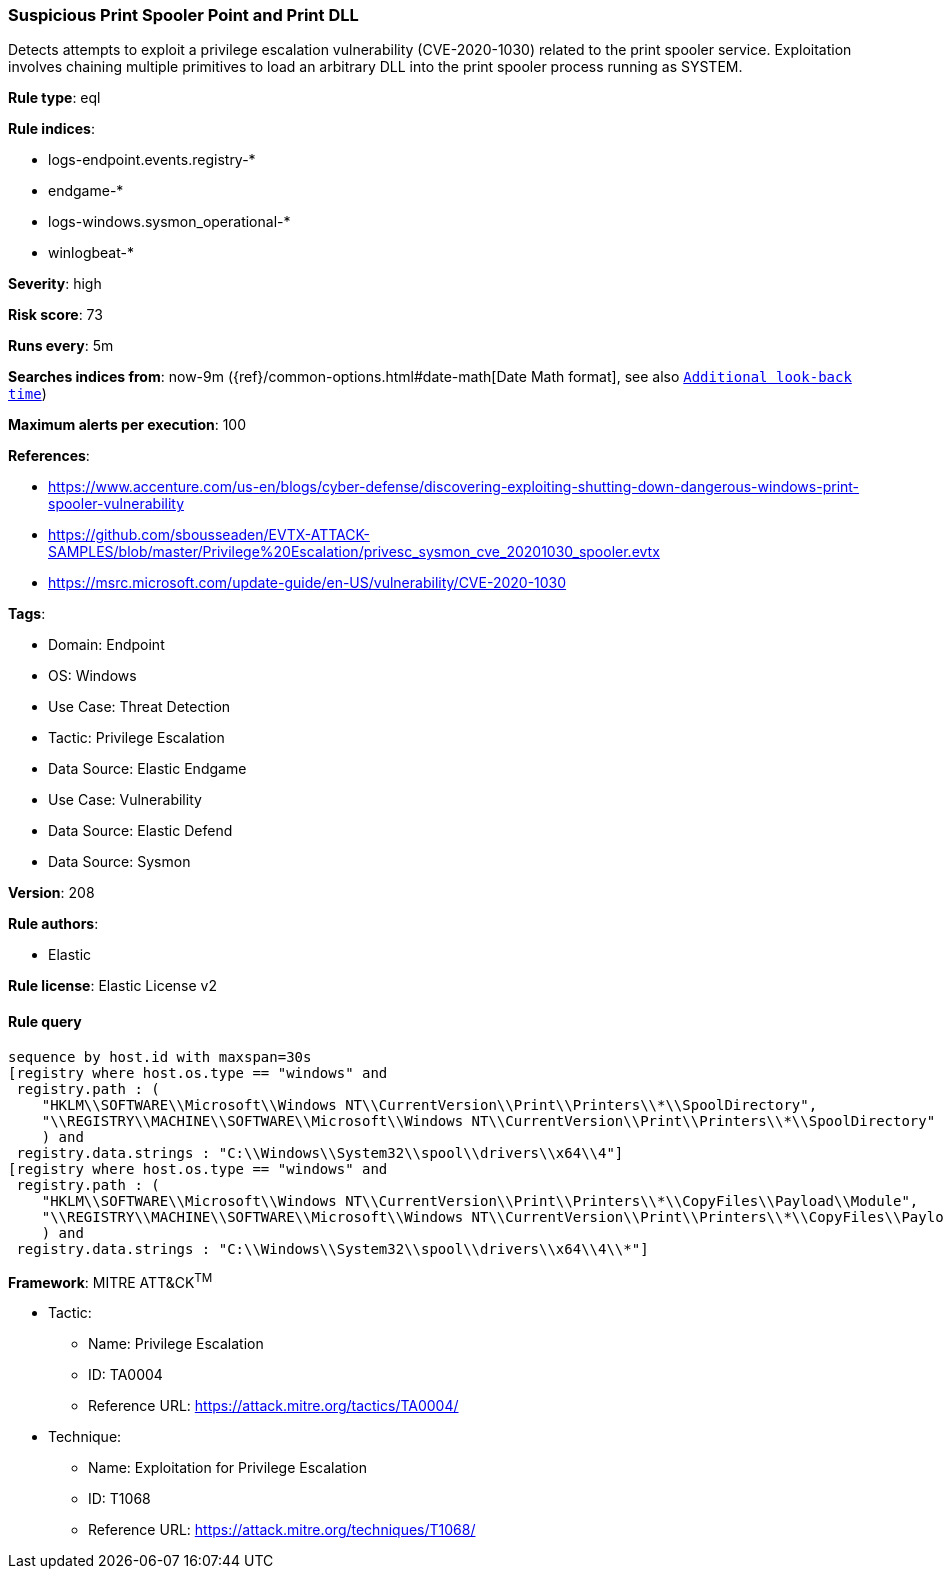 [[suspicious-print-spooler-point-and-print-dll]]
=== Suspicious Print Spooler Point and Print DLL

Detects attempts to exploit a privilege escalation vulnerability (CVE-2020-1030) related to the print spooler service. Exploitation involves chaining multiple primitives to load an arbitrary DLL into the print spooler process running as SYSTEM.

*Rule type*: eql

*Rule indices*: 

* logs-endpoint.events.registry-*
* endgame-*
* logs-windows.sysmon_operational-*
* winlogbeat-*

*Severity*: high

*Risk score*: 73

*Runs every*: 5m

*Searches indices from*: now-9m ({ref}/common-options.html#date-math[Date Math format], see also <<rule-schedule, `Additional look-back time`>>)

*Maximum alerts per execution*: 100

*References*: 

* https://www.accenture.com/us-en/blogs/cyber-defense/discovering-exploiting-shutting-down-dangerous-windows-print-spooler-vulnerability
* https://github.com/sbousseaden/EVTX-ATTACK-SAMPLES/blob/master/Privilege%20Escalation/privesc_sysmon_cve_20201030_spooler.evtx
* https://msrc.microsoft.com/update-guide/en-US/vulnerability/CVE-2020-1030

*Tags*: 

* Domain: Endpoint
* OS: Windows
* Use Case: Threat Detection
* Tactic: Privilege Escalation
* Data Source: Elastic Endgame
* Use Case: Vulnerability
* Data Source: Elastic Defend
* Data Source: Sysmon

*Version*: 208

*Rule authors*: 

* Elastic

*Rule license*: Elastic License v2


==== Rule query


[source, js]
----------------------------------
sequence by host.id with maxspan=30s
[registry where host.os.type == "windows" and
 registry.path : (
    "HKLM\\SOFTWARE\\Microsoft\\Windows NT\\CurrentVersion\\Print\\Printers\\*\\SpoolDirectory",
    "\\REGISTRY\\MACHINE\\SOFTWARE\\Microsoft\\Windows NT\\CurrentVersion\\Print\\Printers\\*\\SpoolDirectory"
    ) and
 registry.data.strings : "C:\\Windows\\System32\\spool\\drivers\\x64\\4"]
[registry where host.os.type == "windows" and
 registry.path : (
    "HKLM\\SOFTWARE\\Microsoft\\Windows NT\\CurrentVersion\\Print\\Printers\\*\\CopyFiles\\Payload\\Module",
    "\\REGISTRY\\MACHINE\\SOFTWARE\\Microsoft\\Windows NT\\CurrentVersion\\Print\\Printers\\*\\CopyFiles\\Payload\\Module"
    ) and
 registry.data.strings : "C:\\Windows\\System32\\spool\\drivers\\x64\\4\\*"]

----------------------------------

*Framework*: MITRE ATT&CK^TM^

* Tactic:
** Name: Privilege Escalation
** ID: TA0004
** Reference URL: https://attack.mitre.org/tactics/TA0004/
* Technique:
** Name: Exploitation for Privilege Escalation
** ID: T1068
** Reference URL: https://attack.mitre.org/techniques/T1068/
